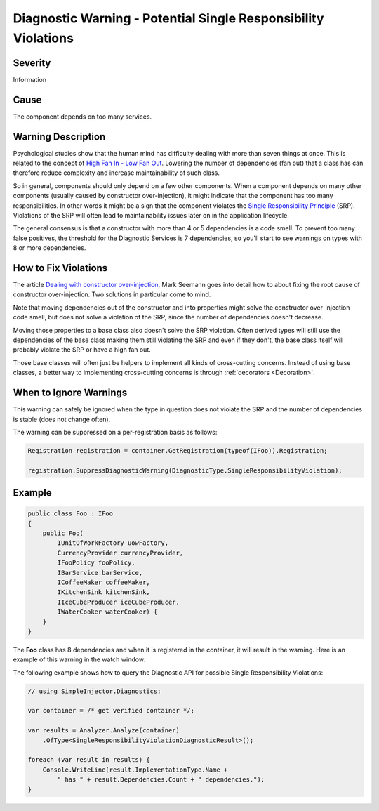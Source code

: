 ===============================================================
Diagnostic Warning - Potential Single Responsibility Violations
===============================================================

Severity
========

Information

Cause
=====

The component depends on too many services.

Warning Description
===================

Psychological studies show that the human mind has difficulty dealing with more than seven things at once. This is related to the concept of `High Fan In - Low Fan Out <http://it.toolbox.com/blogs/enterprise-solutions/design-principles-fanin-vs-fanout-16088>`_. Lowering the number of dependencies (fan out) that a class has can therefore reduce complexity and increase maintainability of such class.

So in general, components should only depend on a few other components. When a component depends on many other components (usually caused by constructor over-injection), it might indicate that the component has too many responsibilities. In other words it might be a sign that the component violates the `Single Responsibility Principle <https://en.wikipedia.org/wiki/Single_responsibility_principle>`_ (SRP). Violations of the SRP will often lead to maintainability issues later on in the application lifecycle.

The general consensus is that a constructor with more than 4 or 5 dependencies is a code smell. To prevent too many false positives, the threshold for the Diagnostic Services is 7 dependencies, so you'll start to see warnings on types with 8 or more dependencies.

How to Fix Violations
=====================

The article `Dealing with constructor over-injection <https://deals.manningpublications.com/DependencyInjectioninNET.pdf>`_, Mark Seemann goes into detail how to about fixing the root cause of constructor over-injection. Two solutions in particular come to mind.

Note that moving dependencies out of the constructor and into properties might solve the constructor over-injection code smell, but does not solve a violation of the SRP, since the number of dependencies doesn't decrease.

Moving those properties to a base class also doesn't solve the SRP violation. Often derived types will still use the dependencies of the base class making them still violating the SRP and even if they don't, the base class itself will probably violate the SRP or have a high fan out.

Those base classes will often just be helpers to implement all kinds of cross-cutting concerns. Instead of using base classes, a better way to implementing cross-cutting concerns is through :ref:`decorators <Decoration>`.

When to Ignore Warnings
=======================

This warning can safely be ignored when the type in question does not violate the SRP and the number of dependencies is stable (does not change often).

The warning can be suppressed on a per-registration basis as follows:
    
.. code-block:: c#

    Registration registration = container.GetRegistration(typeof(IFoo)).Registration;

    registration.SuppressDiagnosticWarning(DiagnosticType.SingleResponsibilityViolation);

    
Example
=======

.. code-block:: c#

    public class Foo : IFoo
    {
        public Foo(
            IUnitOfWorkFactory uowFactory,
            CurrencyProvider currencyProvider,
            IFooPolicy fooPolicy,
            IBarService barService,
            ICoffeeMaker coffeeMaker,
            IKitchenSink kitchenSink,
            IIceCubeProducer iceCubeProducer,
            IWaterCooker waterCooker) {
        }
    }

The **Foo** class has 8 dependencies and when it is registered in the container, it will result in the warning. Here is an example of this warning in the watch window:

.. image:: images/srp.png 
   :alt: Debugger watch window showing the SRP violation

The following example shows how to query the Diagnostic API for possible Single Responsibility Violations:

.. code-block:: c#

    // using SimpleInjector.Diagnostics;

    var container = /* get verified container */;

    var results = Analyzer.Analyze(container)
        .OfType<SingleResponsibilityViolationDiagnosticResult>();
        
    foreach (var result in results) {
        Console.WriteLine(result.ImplementationType.Name + 
            " has " + result.Dependencies.Count + " dependencies.");
    }
